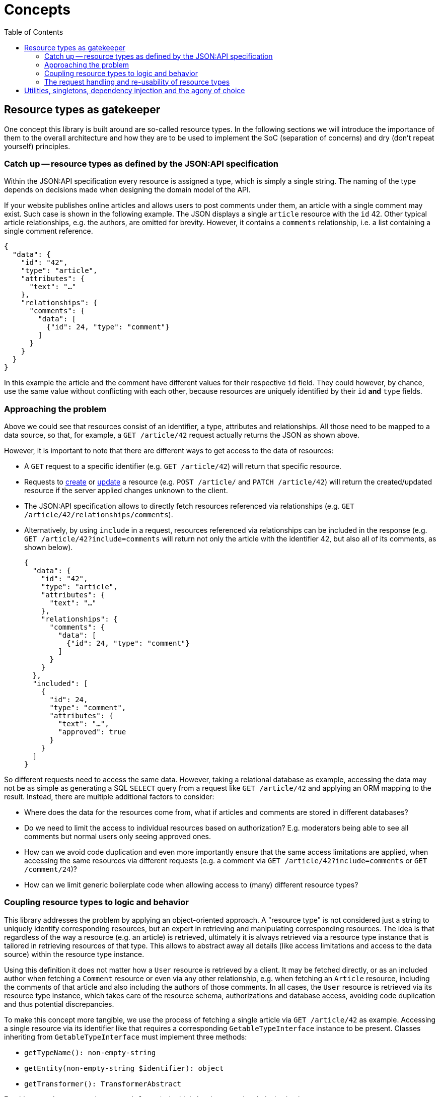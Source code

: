 = Concepts
:toc:
:sectanchors:

== Resource types as gatekeeper

One concept this library is built around are so-called resource types.
In the following sections we will introduce the importance of them to the overall architecture and how they are to be used to implement the SoC (separation of concerns) and dry (don't repeat yourself) principles.

=== Catch up -- resource types as defined by the JSON:API specification

Within the JSON:API specification every resource is assigned a type, which is simply a single string.
The naming of the type depends on decisions made when designing the domain model of the API.

If your website publishes online articles and allows users to post comments under them, an article with a single comment may exist.
Such case is shown in the following example.
The JSON displays a single `article` resource with the `id` 42.
Other typical article relationships, e.g. the authors, are omitted for brevity.
However, it contains a `comments` relationship, i.e. a list containing a single comment reference.

[source,json]
----
{
  "data": {
    "id": "42",
    "type": "article",
    "attributes": {
      "text": "…"
    },
    "relationships": {
      "comments": {
        "data": [
          {"id": 24, "type": "comment"}
        ]
      }
    }
  }
}
----

In this example the article and the comment have different values for their respective `id` field.
They could however, by chance, use the same value without conflicting with each other, because resources are uniquely identified by their `id` **and** `type` fields.

=== Approaching the problem

Above we could see that resources consist of an identifier, a type, attributes and relationships.
All those need to be mapped to a data source, so that, for example, a `GET /article/42` request actually returns the JSON as shown above.

However, it is important to note that there are different ways to get access to the data of resources:

* A `GET` request to a specific identifier (e.g. `GET /article/42`) will return that specific resource.
* Requests to https://jsonapi.org/format/#crud-creating[create] or https://jsonapi.org/format/#crud-updating[update] a resource (e.g. `POST /article/` and `PATCH /article/42`) will return the created/updated resource if the server applied changes unknown to the client.
* The JSON:API specification allows to directly fetch resources referenced via relationships (e.g. `GET /article/42/relationships/comments`).
* Alternatively, by using `include` in a request, resources referenced via relationships can be included in the response (e.g. `GET /article/42?include=comments` will return not only the article with the identifier 42, but also all of its comments, as shown below).
+
[source,json]
----
{
  "data": {
    "id": "42",
    "type": "article",
    "attributes": {
      "text": "…"
    },
    "relationships": {
      "comments": {
        "data": [
          {"id": 24, "type": "comment"}
        ]
      }
    }
  },
  "included": [
    {
      "id": 24,
      "type": "comment",
      "attributes": {
        "text": "…",
        "approved": true
      }
    }
  ]
}
----

So different requests need to access the same data.
However, taking a relational database as example, accessing the data may not be as simple as generating a SQL `SELECT` query from a request like `GET /article/42` and applying an ORM mapping to the result. Instead, there are multiple additional factors to consider:

* Where does the data for the resources come from, what if articles and comments are stored in different databases?
* Do we need to limit the access to individual resources based on authorization? E.g. moderators being able to see all comments but normal users only seeing approved ones.
* How can we avoid code duplication and even more importantly ensure that the same access limitations are applied, when accessing the same resources via different requests (e.g. a comment via `GET /article/42?include=comments` or `GET /comment/24`)?
* How can we limit generic boilerplate code when allowing access to (many) different resource types?

[[request-kinds]]
=== Coupling resource types to logic and behavior

This library addresses the problem by applying an object-oriented approach.
A "resource type" is not considered just a string to uniquely identify corresponding resources, but an expert in retrieving and manipulating corresponding resources.
The idea is that regardless of the way a resource (e.g. an article) is retrieved, ultimately it is always retrieved via a resource type instance that is tailored in retrieving resources of that type.
This allows to abstract away all details (like access limitations and access to the data source) within the resource type instance.

Using this definition it does not matter how a `User` resource is retrieved by a client.
It may be fetched directly, or as an included author when fetching a `Comment` resource or even via any other relationship, e.g. when fetching an `Article` resource, including the comments of that article and also including the authors of those comments.
In all cases, the `User` resource is retrieved via its resource type instance, which takes care of the resource schema, authorizations and database access, avoiding code duplication and thus potential discrepancies.

To make this concept more tangible, we use the process of fetching a single article via `GET /article/42` as example.
Accessing a single resource via its identifier like that requires a corresponding `GetableTypeInterface` instance to be present.
Classes inheriting from `GetableTypeInterface` must implement three methods:

* `getTypeName(): non-empty-string`
* `getEntity(non-empty-string $identifier): object`
* `getTransformer(): TransformerAbstract`

For this example use-case (`GET /article/42`), the high-level process is relatively simple:

1. The correct `GetableTypeInterface` instances is retrieved, corresponding to `article` resources. How this is done is xref:initial-request-receiver.adoc[left to the application].
2. An object representation of the resource is retrieved from the `GetableTypeInterface` instance via `getEntity`, by providing the method with the `id` that was given in the request (i.e. `42`).
3. A `TransformerAbstract`, retrieved via `getTransformer`, and the resource type string are used to convert the resource's object representation into the actual JSON response.

Different kind of requests require the implementation of different interfaces.
We can distinguish between the following:

* “`get`”, e.g. `GET /article/42`: requires a `GetableTypeInterface` instance
* “`list`”, e.g. `GET /article`: requires a `ListableTypeInterface` instance
* “`create`”, e.g. `CREATE /article`: requires a `CreatableTypeInterface` instance
* “`update`”, e.g. `PATCH /article/42`: requires a `UpdatableTypeInterface` instance
* “`delete`”, e.g. `DELETE /article/42`: requires a `DeletableTypeInterface` instance
* accessing resources via requests like `GET /article/42/relationships/comments` has not yet been implemented

It must be noted however, that these interfaces are designed to best fit the needs of the request handling, not the developer.
What this means is that the request handling may require some resource-specific task to be done (e.g. fetching data for a resource by its `id`) and is provided with method that fulfills exactly this purpose (e.g. `GetableTypeInterface::getEntity`).
Meanwhile, the developer is left with the burden of somehow implementing the required `getEntity` method.

While this allows for great flexibility regarding the inner workings of resource type implementations and is reasonably doable for some methods, it gets exceedingly difficult for others.
Therefore, for most cases it is recommended to use higher level approaches, build around typical developer needs and provided by the library.
I.e. xref:extend-abstract-type.adoc[extending the `AbstractResourceType`] and xref:configuring_resources.adoc[type config classes].

To reiterate: manually implementing the interfaces listed above is only recommended for cases in which the xref:implementing-types.adoc[other approaches] are unsuitable for some reason.

=== The request handling and re-usability of resource types

As explained in the previous sections, most logic is to be abstracted away in resources type instances, but handling the initial request is not one of their purposes.

The goal is the potential re-usability of resource types for different cases than just the JSON:API specification.
I.e. your resource type implementation may apply not only access restrictions but also schema adjustments, to "prettify" your entities when exposed to external accesses.
Such external accesses may not be limited to clients using the JSON:API specification but other clients using other APIs.
It does not make sense to re-create the logic already done in your resource type for those other request formats, hence the resource type interface methods are indifferent to the format or source of the request.

Due to this approach, to handle JSON:API specification compliant requests, a relatively thin request handling layer is needed.
It receives the request and converts it into data structures that can be created from other specifications as well, before passing them into the resource type instance.
During this part, most validation of the request can already be done, including validation specific to the accessed resource type.
E.g. when a JSON:API update request is received, containing a body with new attribute values, the schema of the resource type can be retrieved and compared with the schema given by the client.

If you expose a different API next or instead of the JSON:API, you would need to write this initial request handling yourself, but you would still be able to use the resource types to handle the access to your entities.

See xref:initial-request-receiver.adoc[Request handling] for more details.

== Utilities, singletons, dependency injection and the agony of choice

While the request handling and resource types have their respective responsibility defined, the actual logic (e.g. converting request data, validation or accessing entities) is done in utility classes.
Where possible, those utility classes were designed to be usable outside the scope of the JSON:API or resource types.

Most utility classes provided by this library are intended to be used as singletons.
Classes in the library will not `new` them by themselves but expected them to be provided as constructor parameter or in rare cases via abstract methods.
Though it is not required or enforced to limit them to a single instance (singleton) each, it is recommended and works well with dependency injection frameworks like Symfony.
Usage without a dependency injection framework is possible, but will probably add additional complexity to the setup.

In either case, defining/creating a utility class instance is often not only a matter of using just any available implementation, but to carefully consider its implications and chose one that fits the requirements or writing a custom one if necessary.

For example some classes require a `PropertyAccessorInterface` instance.
This class is needed to retrieve or set a value from/into an entity based on a property name or a property path.
There are multiple child classes implementing `PropertyAccessorInterface` provided, but currently all of them are based on the `ReflectionPropertyAccessor`, which uses reflection as only means of accessing properties.
If the reflection approach is not suitable for your entities, you want to use something like the link:https://symfony.com/doc/current/components/property_access.html[Symfony's PropertyAccess Component] to access properties via their getters instead.
To do so you would need to implement a class extending `PropertyAccessorInterface` yourself, which internally uses the mentioned Symfony component.

But even if you are fine with the reflection based access, you have to consider that the stock `ReflectionPropertyAccessor` is suitable for simple classes, but does not work reliably with Doctrine entities.
When accessing Doctrine entities, `ProxyPropertyAccessor` or extending classes (e.g. `Iso8601PropertyAccessor` for proper datetime column support) must be used.

The `PropertyAccessorInterface` is an extreme example and a high ranking candidate for usability improvements in the future, but until then it is a good case to highlight the importance of informed decisions to select the fitting implementation to inject.
